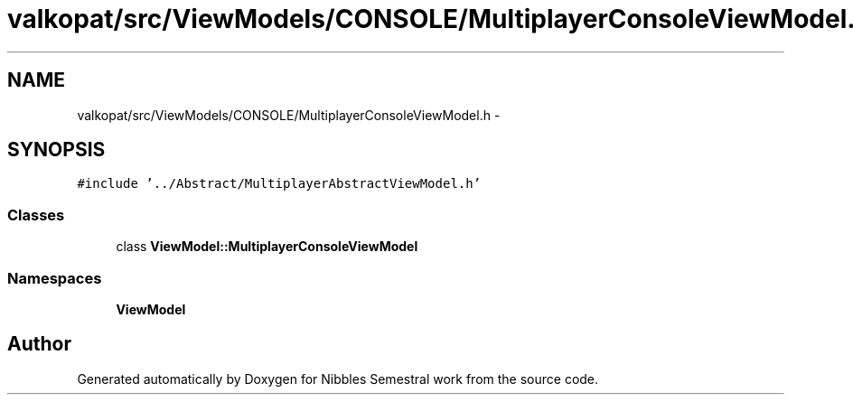 .TH "valkopat/src/ViewModels/CONSOLE/MultiplayerConsoleViewModel.h" 3 "Mon Apr 11 2016" "Nibbles Semestral work" \" -*- nroff -*-
.ad l
.nh
.SH NAME
valkopat/src/ViewModels/CONSOLE/MultiplayerConsoleViewModel.h \- 
.SH SYNOPSIS
.br
.PP
\fC#include '\&.\&./Abstract/MultiplayerAbstractViewModel\&.h'\fP
.br

.SS "Classes"

.in +1c
.ti -1c
.RI "class \fBViewModel::MultiplayerConsoleViewModel\fP"
.br
.in -1c
.SS "Namespaces"

.in +1c
.ti -1c
.RI " \fBViewModel\fP"
.br
.in -1c
.SH "Author"
.PP 
Generated automatically by Doxygen for Nibbles Semestral work from the source code\&.
